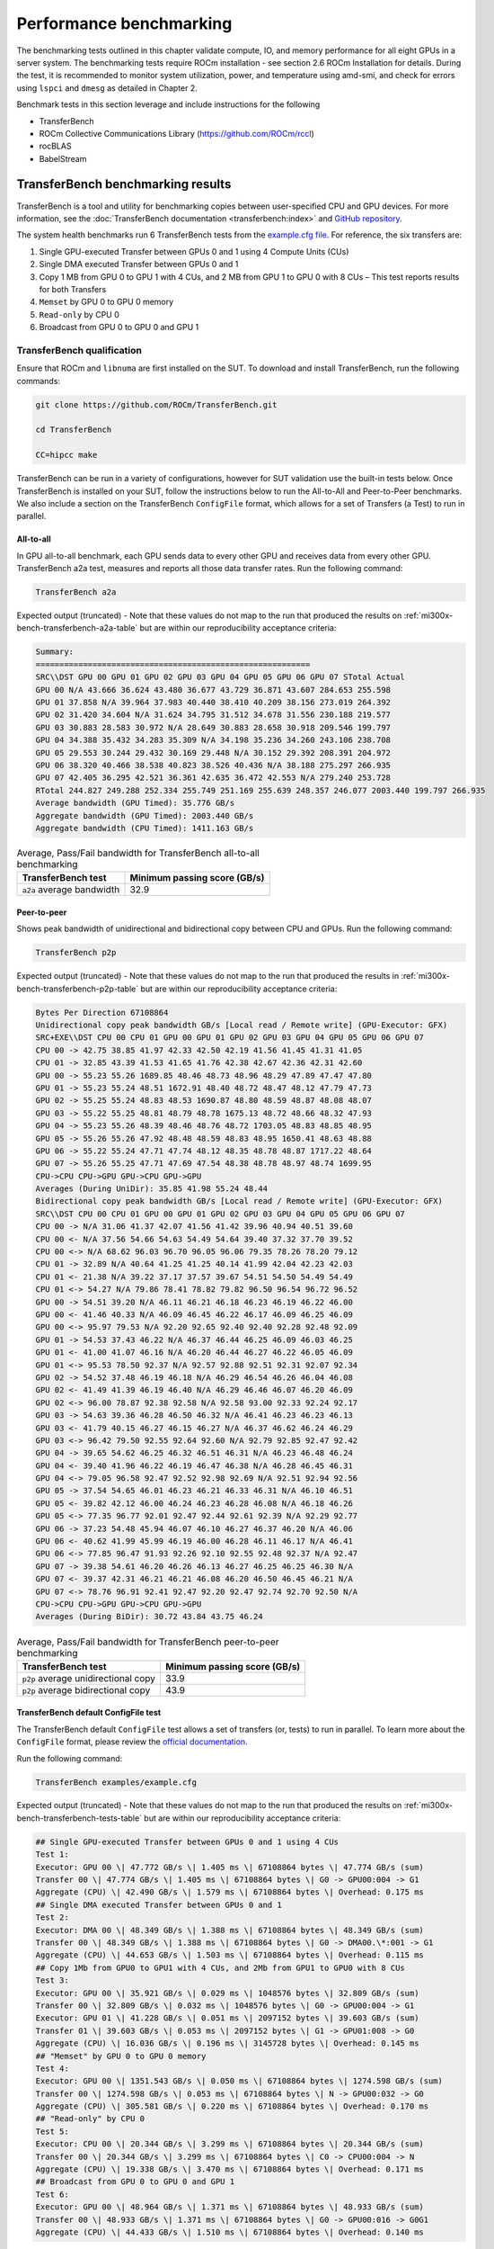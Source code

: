 .. meta::
   :description lang=en:
   :keywords:

************************
Performance benchmarking
************************

The benchmarking tests outlined in this chapter validate compute, IO, and memory
performance for all eight GPUs in a server system. The benchmarking tests
require ROCm installation - see section 2.6 ROCm Installation for details.
During the test, it is recommended to monitor system utilization, power, and
temperature using amd-smi, and check for errors using ``lspci`` and ``dmesg`` as
detailed in Chapter 2.

Benchmark tests in this section leverage and include instructions for
the following

- TransferBench

- ROCm Collective Communications Library (`<https://github.com/ROCm/rccl>`__)

- rocBLAS

- BabelStream

.. _mi300x-bench-transferbench:

TransferBench benchmarking results
==================================

TransferBench is a tool and utility for benchmarking copies between
user-specified CPU and GPU devices. For more information, see the
:doc:`TransferBench documentation <transferbench:index>` and `GitHub repository
<https://github.com/ROCm/TransferBench>`_.

The system health benchmarks run 6 TransferBench tests from the
`example.cfg file <https://github.com/ROCm/TransferBench/blob/develop/examples/example.cfg>`_.
For reference, the six transfers are:

1. Single GPU-executed Transfer between GPUs 0 and 1 using 4 Compute
   Units (CUs)

2. Single DMA executed Transfer between GPUs 0 and 1

3. Copy 1 MB from GPU 0 to GPU 1 with 4 CUs, and 2 MB from GPU 1 to GPU
   0 with 8 CUs – This test reports results for both Transfers

4. ``Memset`` by GPU 0 to GPU 0 memory

5. ``Read-only`` by CPU 0

6. Broadcast from GPU 0 to GPU 0 and GPU 1

TransferBench qualification
---------------------------

Ensure that ROCm and ``libnuma`` are first installed on the SUT. To download
and install TransferBench, run the following commands:

.. code-block:: shell

   git clone https://github.com/ROCm/TransferBench.git

   cd TransferBench

   CC=hipcc make

TransferBench can be run in a variety of configurations, however for SUT
validation use the built-in tests below. Once TransferBench is installed on your
SUT, follow the instructions below to run the All-to-All and Peer-to-Peer
benchmarks. We also include a section on the TransferBench ``ConfigFile`` format,
which allows for a set of Transfers (a Test) to run in parallel.

.. _mi300x-bench-transferbench-a2a:

All-to-all
~~~~~~~~~~

In GPU all-to-all benchmark, each GPU sends data to every other GPU and
receives data from every other GPU. TransferBench a2a test, measures and
reports all those data transfer rates. Run the following command:

.. code-block:: shell

   TransferBench a2a

Expected output (truncated) - Note that these values do not map to the run that
produced the results on :ref:`mi300x-bench-transferbench-a2a-table` but are
within our reproducibility acceptance criteria:

.. code-block:: shell-session

   Summary:
   ==========================================================
   SRC\\DST GPU 00 GPU 01 GPU 02 GPU 03 GPU 04 GPU 05 GPU 06 GPU 07 STotal Actual
   GPU 00 N/A 43.666 36.624 43.480 36.677 43.729 36.871 43.607 284.653 255.598
   GPU 01 37.858 N/A 39.964 37.983 40.440 38.410 40.209 38.156 273.019 264.392
   GPU 02 31.420 34.604 N/A 31.624 34.795 31.512 34.678 31.556 230.188 219.577
   GPU 03 30.883 28.583 30.972 N/A 28.649 30.883 28.658 30.918 209.546 199.797
   GPU 04 34.388 35.432 34.283 35.309 N/A 34.198 35.236 34.260 243.106 238.708
   GPU 05 29.553 30.244 29.432 30.169 29.448 N/A 30.152 29.392 208.391 204.972
   GPU 06 38.320 40.466 38.538 40.823 38.526 40.436 N/A 38.188 275.297 266.935
   GPU 07 42.405 36.295 42.521 36.361 42.635 36.472 42.553 N/A 279.240 253.728
   RTotal 244.827 249.288 252.334 255.749 251.169 255.639 248.357 246.077 2003.440 199.797 266.935
   Average bandwidth (GPU Timed): 35.776 GB/s
   Aggregate bandwidth (GPU Timed): 2003.440 GB/s
   Aggregate bandwidth (CPU Timed): 1411.163 GB/s

.. _mi300x-bench-transferbench-a2a-table:

.. list-table:: Average, Pass/Fail bandwidth for TransferBench all-to-all benchmarking
   :header-rows: 1

   * - TransferBench test
     - Minimum passing score (GB/s)

   * - ``a2a`` average bandwidth
     - 32.9

.. _mi300x-bench-transferbench-p2p:

Peer-to-peer
~~~~~~~~~~~~

Shows peak bandwidth of unidirectional and bidirectional copy between
CPU and GPUs. Run the following command:

.. code-block:: shell

   TransferBench p2p

Expected output (truncated) - Note that these values do not map to the run that
produced the results in :ref:`mi300x-bench-transferbench-p2p-table` but are
within our reproducibility acceptance criteria:

.. code-block:: shell-session

   Bytes Per Direction 67108864
   Unidirectional copy peak bandwidth GB/s [Local read / Remote write] (GPU-Executor: GFX)
   SRC+EXE\\DST CPU 00 CPU 01 GPU 00 GPU 01 GPU 02 GPU 03 GPU 04 GPU 05 GPU 06 GPU 07
   CPU 00 -> 42.75 38.85 41.97 42.33 42.50 42.19 41.56 41.45 41.31 41.05
   CPU 01 -> 32.85 43.39 41.53 41.65 41.76 42.38 42.67 42.36 42.31 42.60
   GPU 00 -> 55.23 55.26 1689.85 48.46 48.73 48.96 48.29 47.89 47.47 47.80
   GPU 01 -> 55.23 55.24 48.51 1672.91 48.40 48.72 48.47 48.12 47.79 47.73
   GPU 02 -> 55.25 55.24 48.83 48.53 1690.87 48.80 48.59 48.87 48.08 48.07
   GPU 03 -> 55.22 55.25 48.81 48.79 48.78 1675.13 48.72 48.66 48.32 47.93
   GPU 04 -> 55.23 55.26 48.39 48.46 48.76 48.72 1703.05 48.83 48.85 48.95
   GPU 05 -> 55.26 55.26 47.92 48.48 48.59 48.83 48.95 1650.41 48.63 48.88
   GPU 06 -> 55.22 55.24 47.71 47.74 48.12 48.35 48.78 48.87 1717.22 48.64
   GPU 07 -> 55.26 55.25 47.71 47.69 47.54 48.38 48.78 48.97 48.74 1699.95
   CPU->CPU CPU->GPU GPU->CPU GPU->GPU
   Averages (During UniDir): 35.85 41.98 55.24 48.44
   Bidirectional copy peak bandwidth GB/s [Local read / Remote write] (GPU-Executor: GFX)
   SRC\\DST CPU 00 CPU 01 GPU 00 GPU 01 GPU 02 GPU 03 GPU 04 GPU 05 GPU 06 GPU 07
   CPU 00 -> N/A 31.06 41.37 42.07 41.56 41.42 39.96 40.94 40.51 39.60
   CPU 00 <- N/A 37.56 54.66 54.63 54.49 54.64 39.40 37.32 37.70 39.52
   CPU 00 <-> N/A 68.62 96.03 96.70 96.05 96.06 79.35 78.26 78.20 79.12
   CPU 01 -> 32.89 N/A 40.64 41.25 41.25 40.14 41.99 42.04 42.23 42.03
   CPU 01 <- 21.38 N/A 39.22 37.17 37.57 39.67 54.51 54.50 54.49 54.49
   CPU 01 <-> 54.27 N/A 79.86 78.41 78.82 79.82 96.50 96.54 96.72 96.52
   GPU 00 -> 54.51 39.20 N/A 46.11 46.21 46.18 46.23 46.19 46.22 46.00
   GPU 00 <- 41.46 40.33 N/A 46.09 46.45 46.22 46.17 46.09 46.25 46.09
   GPU 00 <-> 95.97 79.53 N/A 92.20 92.65 92.40 92.40 92.28 92.48 92.09
   GPU 01 -> 54.53 37.43 46.22 N/A 46.37 46.44 46.25 46.09 46.03 46.25
   GPU 01 <- 41.00 41.07 46.16 N/A 46.20 46.44 46.27 46.22 46.05 46.09
   GPU 01 <-> 95.53 78.50 92.37 N/A 92.57 92.88 92.51 92.31 92.07 92.34
   GPU 02 -> 54.52 37.48 46.19 46.18 N/A 46.29 46.54 46.26 46.04 46.08
   GPU 02 <- 41.49 41.39 46.19 46.40 N/A 46.29 46.46 46.07 46.20 46.09
   GPU 02 <-> 96.00 78.87 92.38 92.58 N/A 92.58 93.00 92.33 92.24 92.17
   GPU 03 -> 54.63 39.36 46.28 46.50 46.32 N/A 46.41 46.23 46.23 46.13
   GPU 03 <- 41.79 40.15 46.27 46.15 46.27 N/A 46.37 46.62 46.24 46.29
   GPU 03 <-> 96.42 79.50 92.55 92.64 92.60 N/A 92.79 92.85 92.47 92.42
   GPU 04 -> 39.65 54.62 46.25 46.32 46.51 46.31 N/A 46.23 46.48 46.24
   GPU 04 <- 39.40 41.96 46.22 46.19 46.47 46.38 N/A 46.28 46.45 46.31
   GPU 04 <-> 79.05 96.58 92.47 92.52 92.98 92.69 N/A 92.51 92.94 92.56
   GPU 05 -> 37.54 54.65 46.01 46.23 46.21 46.33 46.31 N/A 46.10 46.51
   GPU 05 <- 39.82 42.12 46.00 46.24 46.23 46.28 46.08 N/A 46.18 46.26
   GPU 05 <-> 77.35 96.77 92.01 92.47 92.44 92.61 92.39 N/A 92.29 92.77
   GPU 06 -> 37.23 54.48 45.94 46.07 46.10 46.27 46.37 46.20 N/A 46.06
   GPU 06 <- 40.62 41.99 45.99 46.19 46.00 46.28 46.11 46.17 N/A 46.41
   GPU 06 <-> 77.85 96.47 91.93 92.26 92.10 92.55 92.48 92.37 N/A 92.47
   GPU 07 -> 39.38 54.61 46.20 46.26 46.13 46.27 46.25 46.25 46.30 N/A
   GPU 07 <- 39.37 42.31 46.21 46.21 46.08 46.20 46.50 46.45 46.21 N/A
   GPU 07 <-> 78.76 96.91 92.41 92.47 92.20 92.47 92.74 92.70 92.50 N/A
   CPU->CPU CPU->GPU GPU->CPU GPU->GPU
   Averages (During BiDir): 30.72 43.84 43.75 46.24

.. _mi300x-bench-transferbench-p2p-table:

.. list-table:: Average, Pass/Fail bandwidth for TransferBench peer-to-peer benchmarking
   :header-rows: 1

   * - TransferBench test
     - Minimum passing score (GB/s)

   * - ``p2p`` average unidirectional copy
     - 33.9

   * - ``p2p`` average bidirectional copy
     - 43.9

.. _mi300x-bench-transferbench-configfile:

TransferBench default ConfigFile test
~~~~~~~~~~~~~~~~~~~~~~~~~~~~~~~~~~~~~

The TransferBench default ``ConfigFile`` test allows a set of transfers (or,
tests) to run in parallel. To learn more about the ``ConfigFile`` format,
please review the
`official documentation <https://rocm.docs.amd.com/projects/TransferBench/en/latest/how%20to/use-transferbench.html>`__.

Run the following command:

.. code-block:: shell

   TransferBench examples/example.cfg

Expected output (truncated) - Note that these values do not map to the run that
produced the results on :ref:`mi300x-bench-transferbench-tests-table` but are
within our reproducibility acceptance criteria:

.. code-block:: shell-session

   ## Single GPU-executed Transfer between GPUs 0 and 1 using 4 CUs
   Test 1:
   Executor: GPU 00 \| 47.772 GB/s \| 1.405 ms \| 67108864 bytes \| 47.774 GB/s (sum)
   Transfer 00 \| 47.774 GB/s \| 1.405 ms \| 67108864 bytes \| G0 -> GPU00:004 -> G1
   Aggregate (CPU) \| 42.490 GB/s \| 1.579 ms \| 67108864 bytes \| Overhead: 0.175 ms
   ## Single DMA executed Transfer between GPUs 0 and 1
   Test 2:
   Executor: DMA 00 \| 48.349 GB/s \| 1.388 ms \| 67108864 bytes \| 48.349 GB/s (sum)
   Transfer 00 \| 48.349 GB/s \| 1.388 ms \| 67108864 bytes \| G0 -> DMA00.\*:001 -> G1
   Aggregate (CPU) \| 44.653 GB/s \| 1.503 ms \| 67108864 bytes \| Overhead: 0.115 ms
   ## Copy 1Mb from GPU0 to GPU1 with 4 CUs, and 2Mb from GPU1 to GPU0 with 8 CUs
   Test 3:
   Executor: GPU 00 \| 35.921 GB/s \| 0.029 ms \| 1048576 bytes \| 32.809 GB/s (sum)
   Transfer 00 \| 32.809 GB/s \| 0.032 ms \| 1048576 bytes \| G0 -> GPU00:004 -> G1
   Executor: GPU 01 \| 41.228 GB/s \| 0.051 ms \| 2097152 bytes \| 39.603 GB/s (sum)
   Transfer 01 \| 39.603 GB/s \| 0.053 ms \| 2097152 bytes \| G1 -> GPU01:008 -> G0
   Aggregate (CPU) \| 16.036 GB/s \| 0.196 ms \| 3145728 bytes \| Overhead: 0.145 ms
   ## "Memset" by GPU 0 to GPU 0 memory
   Test 4:
   Executor: GPU 00 \| 1351.543 GB/s \| 0.050 ms \| 67108864 bytes \| 1274.598 GB/s (sum)
   Transfer 00 \| 1274.598 GB/s \| 0.053 ms \| 67108864 bytes \| N -> GPU00:032 -> G0
   Aggregate (CPU) \| 305.581 GB/s \| 0.220 ms \| 67108864 bytes \| Overhead: 0.170 ms
   ## "Read-only" by CPU 0
   Test 5:
   Executor: CPU 00 \| 20.344 GB/s \| 3.299 ms \| 67108864 bytes \| 20.344 GB/s (sum)
   Transfer 00 \| 20.344 GB/s \| 3.299 ms \| 67108864 bytes \| C0 -> CPU00:004 -> N
   Aggregate (CPU) \| 19.338 GB/s \| 3.470 ms \| 67108864 bytes \| Overhead: 0.171 ms
   ## Broadcast from GPU 0 to GPU 0 and GPU 1
   Test 6:
   Executor: GPU 00 \| 48.964 GB/s \| 1.371 ms \| 67108864 bytes \| 48.933 GB/s (sum)
   Transfer 00 \| 48.933 GB/s \| 1.371 ms \| 67108864 bytes \| G0 -> GPU00:016 -> G0G1
   Aggregate (CPU) \| 44.433 GB/s \| 1.510 ms \| 67108864 bytes \| Overhead: 0.140 ms

The table below shows the reference performance results for
TransferBench on an MI300X system. For TransferBench, higher scores are
better.

.. _mi300x-bench-transferbench-tests-table:

.. list-table:: Average, Pass/Fail bandwidth for TransferBench benchmarking
   :header-rows: 1

   * - TransferBench test
     - Minimum passing score (GB/s)

   * - Test 1
     - 47.1

   * - Test 2
     - 48.4

   * - Test 3 (0 to 1)
     - 31.9

   * - Test 3 (1 to 0)
     - 38.9

   * - Test 4
     - 1264

   * - Test 5 [#TransferBench-Test-5]_
     - N/A

   * - Test 6
     - 48.6

.. [#TransferBench-Test-5] TransferBench Test 5 is a CPU-only benchmark. Results
   are highly platform dependent and should not be used to validate GPU
   performance.

.. _mi300x-bench-rccl:

RCCL benchmarking results
=========================

The ROCm Collective Communications Library (`<https://github.com/ROCm/rccl>`__)
is available as open-source software. Though RCCL is designed to be used as a
performant backend for downstream applications, particularly AI training and
inference workloads, it also has a test suite to benchmark and validate
performance.

GPU collectives can measure performance in several ways, and RCCL benchmarks
include both “algorithm” bandwidth and “bus” bandwidth metrics. For
point-to-point operations, algorithm bandwidth is a reliable indication of
hardware utilization, while for large collective operations bus bandwidth is a
better measurement of hardware utilization. For more on the bus band metrics,
please refer to the `performance documentation
<https://github.com/ROCm/rccl-tests/blob/develop/doc/PERFORMANCE.md>`__
in the RCCL tests repository.

In this document, we report the expected bus bandwidth of the ``all_reduce``
operators. Additional tests are available in the `RCCL tests directory
<https://github.com/ROCm/rccl-tests/tree/develop/test>`__.

The **Table 4** contains RCCL benchmark pass/fail criteria. Measurements
are reported for bus bandwidth and in-place operations, for message
sizes of 8 GB. Higher scores are better.

RCCL qualification
------------------

Build RCCL tests from source using the official documentation or by
running the commands below in your terminal:

.. code-block:: shell

   git clone https://github.com/ROCm/rccl-tests.git

   cd rccl_tests/

   make NCCL_HOME=/opt/rocm/

Once RCCL tests is installed on your SUT, follow these instructions to run the
Allreduce benchmark.

Allreduce
~~~~~~~~~

To evaluate the Allreduce operator using the RCCL tests benchmark, run the
following command in your terminal:

.. code-block:: shell

   build/all_reduce_perf -b 8 -e 8G -f 2 -g 8

The RCCL all-reduce test criteria is to exceed an in-place ``busbw`` metric of 304
GB/s at a message size of 8589934592B, approximately 8GB.

Example output:

.. code-block:: shell-session

   # nThread 1 nGpus 8 minBytes 8 maxBytes 8589934592 step: 2(factor) warmup iters: 5 iters: 20 agg iters: 1 validation: 1 graph: 0
   #
   rccl-tests: Version develop:ae3e635
   # Using devices
   # Rank 0 Pid 806883 on SMC-SC-DC19-06 device 0 [0000:05:00.0] AMD Instinct MI300X
   # Rank 1 Pid 806883 on SMC-SC-DC19-06 device 1 [0000:26:00.0] AMD Instinct MI300X
   # Rank 2 Pid 806883 on SMC-SC-DC19-06 device 2 [0000:46:00.0] AMD Instinct MI300X
   # Rank 3 Pid 806883 on SMC-SC-DC19-06 device 3 [0000:65:00.0] AMD Instinct MI300X
   # Rank 4 Pid 806883 on SMC-SC-DC19-06 device 4 [0000:85:00.0] AMD Instinct MI300X
   # Rank 5 Pid 806883 on SMC-SC-DC19-06 device 5 [0000:a6:00.0] AMD Instinct MI300X
   # Rank 6 Pid 806883 on SMC-SC-DC19-06 device 6 [0000:c6:00.0] AMD Instinct MI300X
   # Rank 7 Pid 806883 on SMC-SC-DC19-06 device 7 [0000:e5:00.0] AMD Instinct MI300X
   #
   # size count type redop root time algbw busbw #wrong time algbw busbw #wrong
   # (B) (elements) (us) (GB/s) (GB/s) (us) (GB/s) (GB/s)
   8 2 float sum -1 34.13 0.00 0.00 0 39.55 0.00 0.00 0
   16 4 float sum -1 38.73 0.00 0.00 0 38.92 0.00 0.00 0
   32 8 float sum -1 39.48 0.00 0.00 0 39.23 0.00 0.00 0
   64 16 float sum -1 39.18 0.00 0.00 0 54.09 0.00 0.00 0
   128 32 float sum -1 39.36 0.00 0.01 0 182.4 0.00 0.00 0
   256 64 float sum -1 41.24 0.01 0.01 0 44.39 0.01 0.01 0
   512 128 float sum -1 44.23 0.01 0.02 0 44.43 0.01 0.02 0
   1024 256 float sum -1 45.84 0.02 0.04 0 58.30 0.02 0.03 0
   2048 512 float sum -1 44.60 0.05 0.08 0 44.59 0.05 0.08 0
   4096 1024 float sum -1 45.01 0.09 0.16 0 45.16 0.09 0.16 0
   8192 2048 float sum -1 43.72 0.19 0.33 0 43.06 0.19 0.33 0
   16384 4096 float sum -1 55.70 0.29 0.51 0 43.96 0.37 0.65 0
   32768 8192 float sum -1 44.39 0.74 1.29 0 43.22 0.76 1.33 0
   65536 16384 float sum -1 44.35 1.48 2.59 0 57.02 1.15 2.01 0
   131072 32768 float sum -1 47.47 2.76 4.83 0 41.03 3.19 5.59 0
   262144 65536 float sum -1 59.18 4.43 7.75 0 41.75 6.28 10.99 0
   524288 131072 float sum -1 57.96 9.05 15.83 0 51.85 10.11 17.70 0
   1048576 262144 float sum -1 58.47 17.93 31.38 0 58.94 17.79 31.13 0
   2097152 524288 float sum -1 59.86 35.03 61.31 0 61.09 34.33 60.08 0
   4194304 1048576 float sum -1 90.74 46.22 80.89 0 90.50 46.34 81.10 0
   8388608 2097152 float sum -1 110.8 75.71 132.49 0 116.3 72.13 126.23 0
   16777216 4194304 float sum -1 169.7 98.87 173.02 0 171.7 97.71 170.99 0
   33554432 8388608 float sum -1 257.6 130.28 227.99 0 271.7 123.51 216.14 0
   67108864 16777216 float sum -1 428.1 156.76 274.33 0 437.3 153.44 268.53 0
   134217728 33554432 float sum -1 801.8 167.41 292.96 0 807.4 166.23 290.90 0
   268435456 67108864 float sum -1 1546.5 173.58 303.76 0 1554.9 172.64 302.12 0
   536870912 134217728 float sum -1 3038.1 176.71 309.25 0 3046.8 176.21 308.36 0
   1073741824 268435456 float sum -1 6003.9 178.84 312.97 0 6003.6 178.85 312.99 0
   2147483648 536870912 float sum -1 11938 179.88 314.80 0 11960 179.55 314.22 0
   4294967296 1073741824 float sum -1 23849 180.09 315.15 0 23881 179.85 314.74 0
   8589934592 2147483648 float sum -1 47488 180.88 316.55 0 47594 180.48 315.84 0
   # Errors with asterisks indicate errors that have exceeded the maximum threshold.
   # Out of bounds values : 0 OK
   # Avg bus bandwidth : 102.138

.. _mi300x-bench-rccl-table:

.. list-table:: Average, Pass/Fail bandwidth for RCCL benchmarking
   :header-rows: 1

   * - Operation
     - Minimum passing score (GB/s)

   * - ``all_reduce``
     - 304

.. _mi300x-bench-rocblas:

rocBLAS benchmarking results
============================

AI models rely on highly optimized GEMM kernels (General Matrix Multiply) for
optimal performance in both training and inference. AMD provides the rocBLAS and
other libraries to enable applications and libraries to leverage AMD-optimized
GEMM kernels.

The rocBLAS test application allows users to benchmark the GEMM performance of
rocBLAS in a standalone application. The numbers below indicate for the included
benchmark (fp32) and two half precision GEMMs the expected performance of
rocBLAS on a validated system.

.. note::

   rocBLAS provides generic, performant BLAS and GEMM operations, but for some
   situations and kernels, other AMD ROCm supported tools, such as hipBLASLt,
   Triton and Composable Kernel, can provide superior performance.

For more information, see
`rocblas-bench <https://rocm.docs.amd.com/projects/rocBLAS/en/develop/how-to/Programmers_Guide.html#rocblas-bench>`_.
Future updates of ROCm in particular can boost performance of GEMM benchmarks,
so these numbers are expected to vary in the future.

rocBLAS qualification
---------------------

rocBLAS can be built from source to target tests and benchmarks only,
which have a dependency on ``gtest``. On Ubuntu, install ``gtest`` by running
the following command:

.. code-block:: shell

   sudo apt install libgtest-dev

Build rocBLAS from source by running the following commands in your terminal:

.. code-block:: shell

   git clone https://github.com/ROCm/rocBLAS.git

   cd rocBLAS

   git checkout rocm-6.2.0

   ./install --clients-only --library-path /opt/rocm

.. note::

   The instructions above target a release of rocBLAS at 6.2.0 –
   it is not recommended to use the latest development branchs of rocBLAS
   for system hardware validation. This build can take several minutes to
   complete.

We include 3 rocBLAS benchmarks here targeting single, bf16, and int8
precisions. Half precision and fp8 precision are not in the scope of
rocBLAS, and are not included in system validation. Compare test results
to :ref:`mi300x-bench-gemm-table`, below.

FP32 full precision benchmark
~~~~~~~~~~~~~~~~~~~~~~~~~~~~~~~

To run the FP32 full precision benchmark, run the following command in
your terminal:

.. code-block:: shell

   rocblas-bench -f gemm -r s -m 4000 -n 4000 -k 4000 --lda 4000 --ldb 4000 --ldc 4000 --transposeA N --transposeB T

In the output, expect to find a performance benchmark line near the end of the
output. Truncated example output is shown here:

.. code-block:: shell-session

   rocBLAS info: maximum library size per device is 0.61866 GB.

   transA,transB,M,N,K,alpha,lda,beta,ldb,ldc,rocblas-Gflops,us

   N,T,4000,4000,4000,1,4000,0,4000,4000, 97190.6, 1317

BF16 half precision benchmark
~~~~~~~~~~~~~~~~~~~~~~~~~~~~~

To run the BF16 half-precision benchmark, run the following command in
your terminal:

.. code-block:: shell

   rocblas-bench -f gemm_strided_batched_ex --transposeA N --transposeB T -m 1024 -n 2048 -k 512 --a_type h --lda 1024 --stride_a 4096 --b_type h --ldb 2048 --stride_b 4096 --c_type s --ldc 1024 --stride_c 2097152 --d_type s --ldd 1024 --stride_d 2097152 --compute_type s --alpha 1.1 --beta 1 --batch_count 5

In the output, expect to find a performance benchmark line near the end of the
output. Truncated example output is shown here:

.. code-block:: shell-session

   rocBLAS info: maximum library size per device is 0.61866 GB.

   transA,transB,M,N,K,alpha,lda,stride_a,beta,ldb,stride_b,ldc,stride_c,ldd,stride_d,batch_count,rocblas-Gflops,us

   N,T,1024,2048,512,1.1,1024,4096,1,2048,4096,1024,2097152,1024,2097152,5, 159783, 67.2

INT8 integer precision benchmark
~~~~~~~~~~~~~~~~~~~~~~~~~~~~~~~~

To run the int8 integer-precision benchmark, run the following command in your
terminal:

.. code-block:: shell

   rocblas-bench -f gemm_strided_batched_ex --transposeA N --transposeB T -m 1024 -n 2048 -k 512 --a_type i8_r --lda 1024 --stride_a 4096 --b_type i8_r --ldb 2048 --stride_b 4096 --c_type i32_r --ldc 1024 --stride_c 2097152 --d_type i32_r --ldd 1024 --stride_d 2097152 --compute_type i32_r --alpha 1.1 --beta 1 --batch_count 5

In the output, expect to find a performance benchmark line near the end of the
output. Truncated example output is shown here:

.. code-block:: shell-session

   rocBLAS info: maximum library size per device is 0.61866 GB.

   transA,transB,M,N,K,alpha,lda,stride_a,beta,ldb,stride_b,ldc,stride_c,ldd,stride_d,batch_count,rocblas-Gflops,us

   N,T,1024,2048,512,1,1024,4096,1,2048,4096,1024,2097152,1024,2097152,5, 177478, 60.5

The following table contains GEMM benchmark pass/fail criteria. For GEMM
benchmarks, larger scores are better.

.. _mi300x-bench-gemm-table:

.. list-table:: Average, Pass/Fail bandwidth for GEMM benchmarking
   :header-rows: 1

   * - GEMM
     - Minimum passing score (TFLOPS)

   * - FP32 ``4kx4kx4k``
     - 94100

   * - Strided BF16, BS 5, ``1kx2kx512``
     - 130600

   * - Strided Int8, BS5, ``1kx2kx512``
     - 162700

.. note::

   Typically, rocBLAS benchmarking requires multiple test runs to obtain peak
   performance. It is recommended to use the highest TFLOPS score obtained for
   each GEMM test to validate the compute performance.

.. _mi300x-bench-babelstream:

BabelStream benchmarking results
================================

BabelStream is an open-source benchmark to measure transfer rates
to/from global device memory on GPUs. For more information, see
`BabelStream <https://github.com/UoB-HPC/BabelStream>`__.

The qualification section will explain how to configure BabelStream. Running the
test will perform the benchmark on each GPU concurrently.
:ref:`mi300x-bench-babelstream-table` contains BabelStream v5.0 benchmark
pass/fail criteria. For BabelStream, higher scores are better.

BabelStream qualification
-------------------------

Build BabelStream tests from source using the official documentation or
by running the commands below in your terminal:

.. code-block:: shell

   git clone https://github.com/UoB-HPC/BabelStream.git

   cd BabelStream

   cmake -Bbuild -H. -DMODEL=hip -DCMAKE_CXX_COMPILER=hipcc

   cmake --build build

   export PATH=$PWD/build:$PATH

Running BabelStream on all eight 300X GPUs concurrently requires coordinated
job launching and device identification as an argument to the ``hip-stream``
executable. AMD recommends MPI to orchestrate this, and the easiest way to
run on the SUT is to create a script called ``wrapper.sh`` and populate it with
the following lines:

.. code-block:: bash

   #!/bin/bash

   # Use the mpirank to manage the device:

   hip-stream --device $OMPI_COMM_WORLD_RANK -n 50 -s 268435456

.. note::

   The MPI rank needs to be specified properly based on the MPI
   implementation. We assume Open MPI.

Open MPI can be installed on Ubuntu platforms with the following syntax:

.. code-block:: shell

   sudo apt-get install openmpi-bin openmpi-common libopenmpi-dev

After completing the BabelStream tests, ``openmpi`` can be uninstalled.

For your first benchmark run, execute the following command to assign
proper permissions to the wrapper script:

.. code-block:: shell

   chmod u+x wrapper.sh`

To run the benchmark, execute the following command in the terminal:

.. code-block:: shell

   mpiexec -n 8 wrapper.sh

Expected output (truncated):

.. code-block:: shell-session

   BabelStream
   Version: 5.0
   Implementation: HIP
   Running kernels 50 times
   Precision: **double**
   Array size: 2147.5 MB (=2.1 GB)
   Total size: 6442.5 MB (=6.4 GB)
   BabelStream
   Version: 5.0
   Implementation: HIP
   Running kernels 50 times
   . . .
   Using HIP device AMD Instinct MI300X
   Driver: 60241133
   Memory: DEFAULT
   Using HIP device AMD Instinct MI300X
   Driver: 60241133
   Memory: DEFAULT
   Using HIP device AMD Instinct MI300X
   Driver: 60241133
   . . .
   Init: 0.400851 s (=16071.943100 MBytes/sec)
   Read: 0.189949 s (=33916.687305 MBytes/sec)
   Init: 0.401357 s (=16051.675182 MBytes/sec)
   . . .
   Function MBytes/sec Min (sec) Max Average
   Copy 4255995.148 0.00101 0.00117 0.00106
   Mul 4115971.910 0.00104 0.00111 0.00106
   Add 3956389.991 0.00163 0.00170 0.00165
   Triad 3948061.647 0.00163 0.00180 0.00166
   Dot 3878410.495 0.00111 0.00120 0.00116
   Function MBytes/sec Min (sec) Max Average
   Copy 4269126.275 0.00101 0.00109 0.00105
   Mul 4113642.067 0.00104 0.00111 0.00107
   Add 3948620.619 0.00163 0.00177 0.00166
   Triad 3947212.603 0.00163 0.00167 0.00165
   Dot 3927179.117 0.00109 0.00117 0.00113
   . . .

.. _mi300x-bench-babelstream-table:

.. list-table:: Average, Pass/Fail memory bandwidth for BabelStream benchmarking

   * - Function
     - Minimum passing score (MB/s)

   * - ``Copy``
     - 4,177,285

   * - ``Mul``
     - 4,067,069

   * - ``Add``
     - 3,920,853

   * - ``Triad``
     - 3,885,301

   * - ``Dot``
     - 3,660,781
